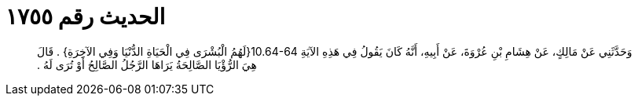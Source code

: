 
= الحديث رقم ١٧٥٥

[quote.hadith]
وَحَدَّثَنِي عَنْ مَالِكٍ، عَنْ هِشَامِ بْنِ عُرْوَةَ، عَنْ أَبِيهِ، أَنَّهُ كَانَ يَقُولُ فِي هَذِهِ الآيَةِ ‏10.64-64{‏لَهُمُ الْبُشْرَى فِي الْحَيَاةِ الدُّنْيَا وَفِي الآخِرَةِ‏}‏ ‏.‏ قَالَ هِيَ الرُّؤْيَا الصَّالِحَةُ يَرَاهَا الرَّجُلُ الصَّالِحُ أَوْ تُرَى لَهُ ‏.‏